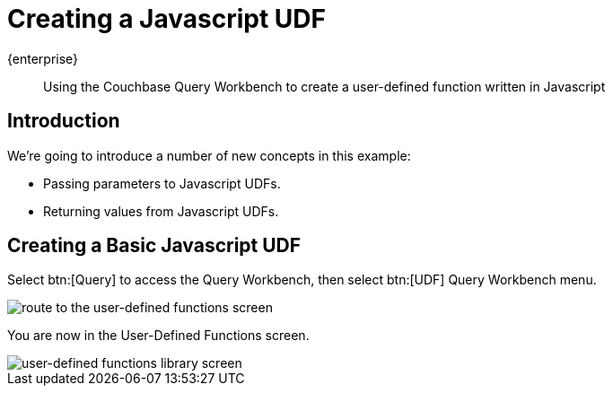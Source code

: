 = Creating a Javascript UDF
:description: Using the Couchbase Query Workbench to create a user-defined function written in Javascript
:page-pagination: 
:page-topic-type: guide
:page-toclevels: 2

[.edition]#{enterprise}#
[abstract]
{description}

== Introduction

We're going to introduce a number of new concepts in this example:

* Passing parameters to Javascript UDFs.
* Returning values from Javascript UDFs.

== Creating a Basic Javascript UDF


Select btn:[Query] to access the Query Workbench, then select btn:[UDF] Query Workbench menu.

image::udfs-for-query/navigate-to-udf-query.png[alt="route to the user-defined functions screen"]

You are now in the User-Defined Functions screen.

image::udfs-for-query/udf-library-screen.png[alt="user-defined functions library screen"]



